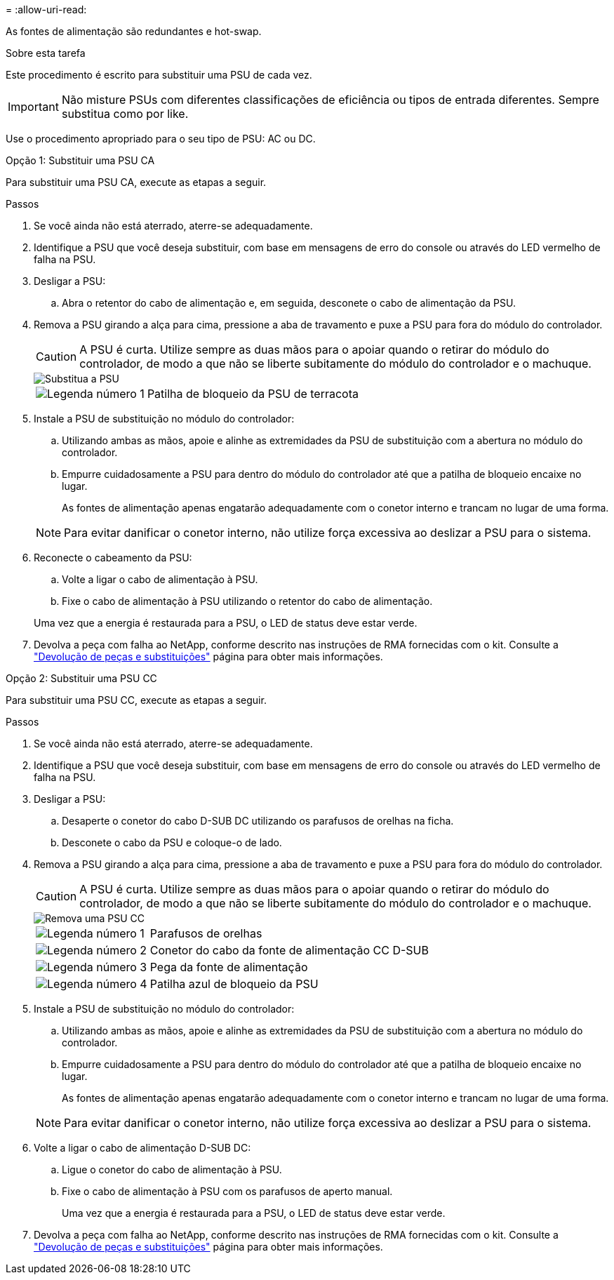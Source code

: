 = 
:allow-uri-read: 


As fontes de alimentação são redundantes e hot-swap.

.Sobre esta tarefa
Este procedimento é escrito para substituir uma PSU de cada vez.


IMPORTANT: Não misture PSUs com diferentes classificações de eficiência ou tipos de entrada diferentes. Sempre substitua como por like.

Use o procedimento apropriado para o seu tipo de PSU: AC ou DC.

[role="tabbed-block"]
====
.Opção 1: Substituir uma PSU CA
--
Para substituir uma PSU CA, execute as etapas a seguir.

.Passos
. Se você ainda não está aterrado, aterre-se adequadamente.
. Identifique a PSU que você deseja substituir, com base em mensagens de erro do console ou através do LED vermelho de falha na PSU.
. Desligar a PSU:
+
.. Abra o retentor do cabo de alimentação e, em seguida, desconete o cabo de alimentação da PSU.


. Remova a PSU girando a alça para cima, pressione a aba de travamento e puxe a PSU para fora do módulo do controlador.
+

CAUTION: A PSU é curta. Utilize sempre as duas mãos para o apoiar quando o retirar do módulo do controlador, de modo a que não se liberte subitamente do módulo do controlador e o machuque.

+
image::../media/drw_a70-90_psu_remove_replace_ieops-1368.svg[Substitua a PSU]

+
[cols="1,4"]
|===


 a| 
image:../media/icon_round_1.png["Legenda número 1"]
 a| 
Patilha de bloqueio da PSU de terracota

|===
. Instale a PSU de substituição no módulo do controlador:
+
.. Utilizando ambas as mãos, apoie e alinhe as extremidades da PSU de substituição com a abertura no módulo do controlador.
.. Empurre cuidadosamente a PSU para dentro do módulo do controlador até que a patilha de bloqueio encaixe no lugar.
+
As fontes de alimentação apenas engatarão adequadamente com o conetor interno e trancam no lugar de uma forma.

+

NOTE: Para evitar danificar o conetor interno, não utilize força excessiva ao deslizar a PSU para o sistema.



. Reconecte o cabeamento da PSU:
+
.. Volte a ligar o cabo de alimentação à PSU.
.. Fixe o cabo de alimentação à PSU utilizando o retentor do cabo de alimentação.


+
Uma vez que a energia é restaurada para a PSU, o LED de status deve estar verde.

. Devolva a peça com falha ao NetApp, conforme descrito nas instruções de RMA fornecidas com o kit. Consulte a https://mysupport.netapp.com/site/info/rma["Devolução de peças e substituições"^] página para obter mais informações.


--
.Opção 2: Substituir uma PSU CC
--
Para substituir uma PSU CC, execute as etapas a seguir.

.Passos
. Se você ainda não está aterrado, aterre-se adequadamente.
. Identifique a PSU que você deseja substituir, com base em mensagens de erro do console ou através do LED vermelho de falha na PSU.
. Desligar a PSU:
+
.. Desaperte o conetor do cabo D-SUB DC utilizando os parafusos de orelhas na ficha.
.. Desconete o cabo da PSU e coloque-o de lado.


. Remova a PSU girando a alça para cima, pressione a aba de travamento e puxe a PSU para fora do módulo do controlador.
+

CAUTION: A PSU é curta. Utilize sempre as duas mãos para o apoiar quando o retirar do módulo do controlador, de modo a que não se liberte subitamente do módulo do controlador e o machuque.

+
image::../media/drw_dcpsu_remove-replace-generic_IEOPS-788.svg[Remova uma PSU CC]

+
[cols="1,4"]
|===


 a| 
image:../media/icon_round_1.png["Legenda número 1"]
 a| 
Parafusos de orelhas



 a| 
image:../media/icon_round_2.png["Legenda número 2"]
 a| 
Conetor do cabo da fonte de alimentação CC D-SUB



 a| 
image:../media/icon_round_3.png["Legenda número 3"]
 a| 
Pega da fonte de alimentação



 a| 
image:../media/icon_round_4.png["Legenda número 4"]
 a| 
Patilha azul de bloqueio da PSU

|===
. Instale a PSU de substituição no módulo do controlador:
+
.. Utilizando ambas as mãos, apoie e alinhe as extremidades da PSU de substituição com a abertura no módulo do controlador.
.. Empurre cuidadosamente a PSU para dentro do módulo do controlador até que a patilha de bloqueio encaixe no lugar.
+
As fontes de alimentação apenas engatarão adequadamente com o conetor interno e trancam no lugar de uma forma.

+

NOTE: Para evitar danificar o conetor interno, não utilize força excessiva ao deslizar a PSU para o sistema.



. Volte a ligar o cabo de alimentação D-SUB DC:
+
.. Ligue o conetor do cabo de alimentação à PSU.
.. Fixe o cabo de alimentação à PSU com os parafusos de aperto manual.
+
Uma vez que a energia é restaurada para a PSU, o LED de status deve estar verde.



. Devolva a peça com falha ao NetApp, conforme descrito nas instruções de RMA fornecidas com o kit. Consulte a https://mysupport.netapp.com/site/info/rma["Devolução de peças e substituições"^] página para obter mais informações.


--
====
